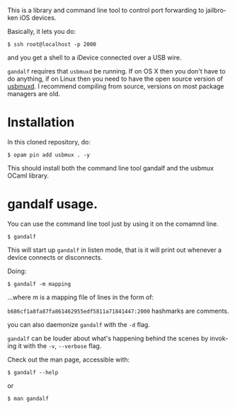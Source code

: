 #+AUTHOR:   Edgar Aroutiounian
#+EMAIL:    edgar.factorial@gmail.com
#+LANGUAGE: en
#+STARTUP: indent
#+LATEX_HEADER: \usepackage{lmodern}
#+LATEX_HEADER: \usepackage[T1]{fontenc}
#+OPTIONS:  toc:nil num:0

This is a library and command line tool to control port forwarding to
jailbroken iOS devices.

Basically, it lets you do:

#+BEGIN_SRC shell
$ ssh root@localhost -p 2000
#+END_SRC

and you get a shell to a iDevice connected over a USB wire.

~gandalf~ requires that ~usbmuxd~ be running. If on OS X then you
don't have to do anything, if on Linux then you need to have the open
source version of [[https://github.com/libimobiledevice/usbmuxd][usbmuxd]]. I recommend compiling from source, versions
on most package managers are old.

* Installation
In this cloned repository, do: 

#+BEGIN_SRC shell
$ opam pin add usbmux . -y
#+END_SRC

This should install both the command line tool gandalf and the usbmux
OCaml library.

* gandalf usage.
You can use the command line tool just by using it on the comamnd
line.

#+BEGIN_SRC shell
$ gandalf
#+END_SRC

This will start up ~gandalf~ in listen mode, that is it will print out
whenever a device connects or disconnects.

Doing:

#+BEGIN_SRC shell
$ gandalf -m mapping
#+END_SRC

...where m is a mapping file of lines in the form of:

~b686cf1a8fa87fa861462955edf5811a71841447:2000~
hashmarks are comments.

you can also daemonize ~gandalf~ with the ~-d~ flag.


~gandalf~ can be louder about what's happening behind the scenes by
invoking it with the ~-v~, ~--verbose~ flag.

Check out the man page, accessible with:
#+BEGIN_SRC shell
$ gandalf --help
#+END_SRC

or 

#+BEGIN_SRC shell
$ man gandalf
#+END_SRC
